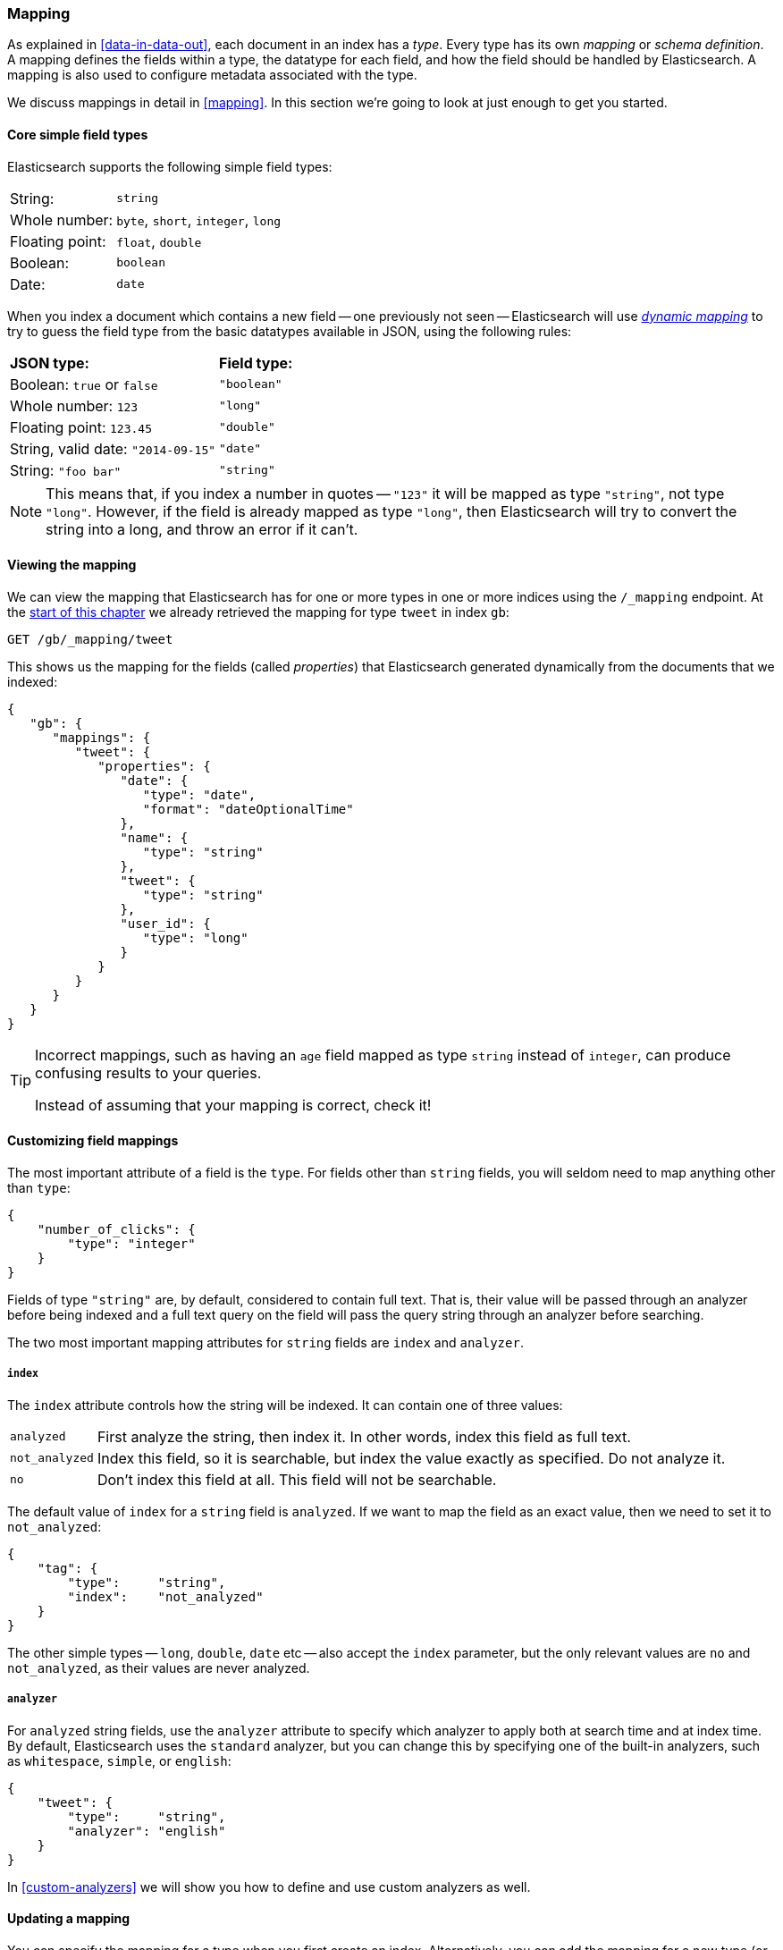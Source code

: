 [[mapping-intro]]
=== Mapping

As explained in <<data-in-data-out>>, each document in an index has a _type_.
Every type has its own _mapping_ or _schema definition_. A mapping
defines the fields within a type, the datatype for each field,
and how the field should be handled by Elasticsearch. A mapping is also used
to configure metadata associated with the type.

We discuss mappings in detail in <<mapping>>. In this section we're going
to look at just enough to get you started.

[[core-fields]]
==== Core simple field types

Elasticsearch supports the following simple field types:

[horizontal]
String:         ::  `string`
Whole number:   ::  `byte`, `short`, `integer`, `long`
Floating point: ::  `float`, `double`
Boolean:        ::  `boolean`
Date:           ::  `date`

When you index a document which contains a new field -- one previously not
seen -- Elasticsearch will use <<dynamic-mapping,_dynamic mapping_>> to try
to guess the field type from the basic datatypes available in JSON,
using the following rules:

[horizontal]
*JSON type:*                       ::          *Field type:*

Boolean: `true` or `false`         ::          `"boolean"`

Whole number: `123`                ::          `"long"`

Floating point: `123.45`           ::          `"double"`

String, valid date: `"2014-09-15"` ::          `"date"`

String: `"foo bar"`                ::          `"string"`


NOTE: This means that, if you index a number in quotes -- `"123"` it will be
mapped as type `"string"`, not type `"long"`. However, if the field is
already mapped as type `"long"`, then Elasticsearch will try to convert
the string into a long, and throw an error if it can't.

==== Viewing the mapping

We can view the mapping that Elasticsearch has for one or more types in one or
more indices using the `/_mapping` endpoint. At the <<mapping-analysis,start
of this chapter>> we already retrieved the mapping for type `tweet` in index
`gb`:

[source,js]
--------------------------------------------------
GET /gb/_mapping/tweet
--------------------------------------------------

This shows us the mapping for the fields (called _properties_) that
Elasticsearch generated dynamically from the documents that we indexed:

[source,js]
--------------------------------------------------
{
   "gb": {
      "mappings": {
         "tweet": {
            "properties": {
               "date": {
                  "type": "date",
                  "format": "dateOptionalTime"
               },
               "name": {
                  "type": "string"
               },
               "tweet": {
                  "type": "string"
               },
               "user_id": {
                  "type": "long"
               }
            }
         }
      }
   }
}
--------------------------------------------------

[TIP]
==================================================
Incorrect mappings, such as having an `age` field mapped as type `string`
instead of `integer`, can produce confusing results to your queries.

Instead of assuming that your mapping is correct, check it!
==================================================

[[custom-field-mappings]]
==== Customizing field mappings

The most important attribute of a field is the `type`. For fields
other than `string` fields, you will seldom need to map anything other
than `type`:

[source,js]
--------------------------------------------------
{
    "number_of_clicks": {
        "type": "integer"
    }
}
--------------------------------------------------


Fields of type `"string"` are, by default, considered to contain full text.
That is, their value will be passed through an analyzer before being indexed
and a full text query on the field will pass the query string through an
analyzer before searching.

The two most important mapping attributes for `string` fields are
`index` and `analyzer`.

===== `index`

The `index` attribute controls how the string will be indexed. It
can contain one of three values:

[horizontal]
`analyzed`::        First analyze the string, then index it.  In other words,
                    index this field as full text.

`not_analyzed`::    Index this field, so it is searchable, but index the
                    value exactly as specified. Do not analyze it.

`no`::              Don't index this field at all. This field
                    will not be searchable.

The default value of `index` for a `string` field is `analyzed`.  If we
want to map the field as an exact value, then we need to set it to
`not_analyzed`:

[source,js]
--------------------------------------------------
{
    "tag": {
        "type":     "string",
        "index":    "not_analyzed"
    }
}
--------------------------------------------------


****

The other simple types -- `long`, `double`, `date` etc -- also accept the
`index` parameter, but the only relevant values are `no` and `not_analyzed`,
as their values are never analyzed.

****

===== `analyzer`

For `analyzed` string fields, use the `analyzer` attribute to
specify which analyzer to apply both at search time and at index time. By
default, Elasticsearch uses the `standard` analyzer, but you can change this
by specifying one of the built-in analyzers, such as
`whitespace`, `simple`, or `english`:

[source,js]
--------------------------------------------------
{
    "tweet": {
        "type":     "string",
        "analyzer": "english"
    }
}
--------------------------------------------------


In <<custom-analyzers>> we will show you how to define and use custom analyzers
as well.

==== Updating a mapping

You can specify the mapping for a type when you first create an index.
Alternatively, you can add the mapping for a new type (or update the mapping
for an existing type) later, using the `/_mapping` endpoint.

****
While you can *add* to an existing mapping, you can't *change* it.  If a field
already exists in the mapping, then it probably means that data from that
field has already been indexed.  If you were to change the field mapping, then
the already indexed data would be wrong and would not be properly searchable.
****

We can update a mapping to add a new field, but we can't change an existing
field from `analyzed` to `not_analyzed`.

To demonstrate both ways of specifying mappings, let's first delete the `gb`
index:

[source,sh]
--------------------------------------------------
DELETE /gb
--------------------------------------------------

Then create a new index, specifying that the `tweet` field should use
the `english` analyzer:

[source,js]
--------------------------------------------------
PUT /gb <1>
{
  "mappings": {
    "tweet" : {
      "properties" : {
        "tweet" : {
          "type" :    "string",
          "analyzer": "english"
        },
        "date" : {
          "type" :   "date"
        },
        "name" : {
          "type" :   "string"
        },
        "user_id" : {
          "type" :   "long"
        }
      }
    }
  }
}
--------------------------------------------------
<1> This creates the index with the `mappings` specified in the body.

Later on, we decide to add a new `not_analyzed` text field called `tag` to the
`tweet` mapping, using the `_mapping` endpoint:

[source,js]
--------------------------------------------------
PUT /gb/_mapping/tweet
{
  "properties" : {
    "tag" : {
      "type" :    "string",
      "index":    "not_analyzed"
    }
  }
}
--------------------------------------------------

Note that we didn't need to list all of the existing fields again, as we can't
change them anyway.  Our new field has been merged into the existing mapping.

==== Testing the mapping

You can use the `analyze` API to test the mapping for string fields by
name. Compare the output of these two requests:

[source,js]
--------------------------------------------------
GET /gb/_analyze?field=tweet
Black-cats <1>

GET /gb/_analyze?field=tag
Black-cats <1>
--------------------------------------------------
<1> The text we want to analyze is passed in the body.

The `tweet` field produces the two terms `"black"` and `"cat"`, while the
`tag` field produces the single term `"Black-cats"`. In other words, our
mapping is working correctly.
